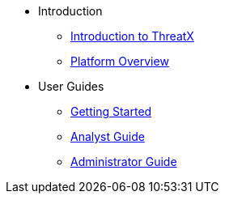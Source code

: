 * Introduction
** xref:intro.adoc[Introduction to ThreatX]
** xref:overview_guide.adoc[Platform Overview]
* User Guides
** xref:getting_started.adoc[Getting Started]
** xref:analyst_guide.adoc[Analyst Guide]
** xref:admin_guide.adoc[Administrator Guide]